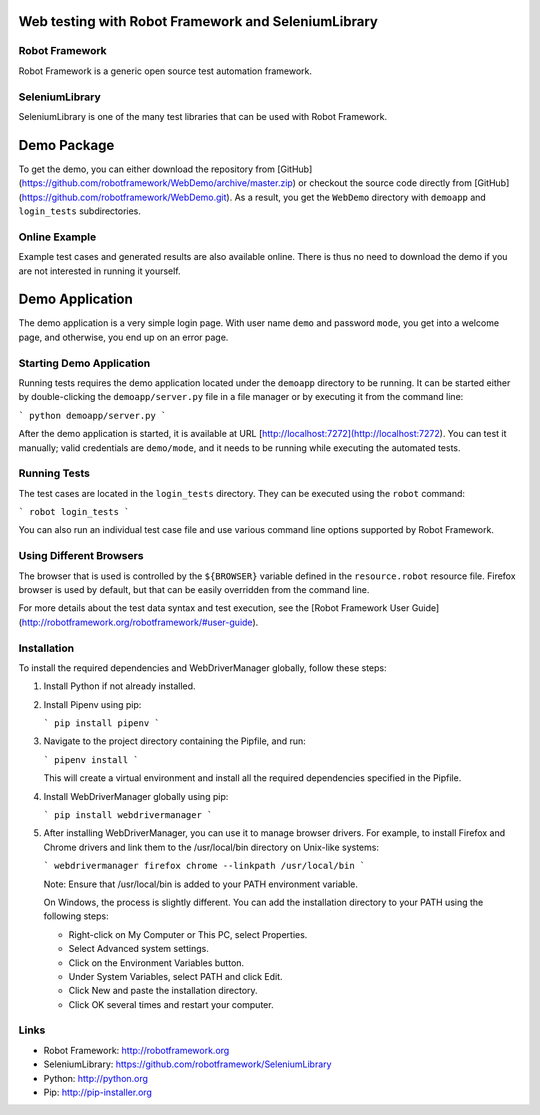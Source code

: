 
Web testing with Robot Framework and SeleniumLibrary
====================================================

Robot Framework
---------------

Robot Framework is a generic open source test automation framework.

SeleniumLibrary
---------------

SeleniumLibrary is one of the many test libraries that can be used with Robot Framework.

Demo Package
============

To get the demo, you can either download the repository from [GitHub](https://github.com/robotframework/WebDemo/archive/master.zip) or checkout the source code directly from [GitHub](https://github.com/robotframework/WebDemo.git). As a result, you get the ``WebDemo`` directory with ``demoapp`` and ``login_tests`` subdirectories.

Online Example
--------------

Example test cases and generated results are also available online. There is thus no need to download the demo if you are not interested in running it yourself.

Demo Application
================

The demo application is a very simple login page. With user name ``demo`` and password ``mode``, you get into a welcome page, and otherwise, you end up on an error page.

Starting Demo Application
-------------------------

Running tests requires the demo application located under the ``demoapp`` directory to be running. It can be started either by double-clicking the ``demoapp/server.py`` file in a file manager or by executing it from the command line:

```
python demoapp/server.py
```

After the demo application is started, it is available at URL [http://localhost:7272](http://localhost:7272). You can test it manually; valid credentials are ``demo/mode``, and it needs to be running while executing the automated tests.

Running Tests
-------------

The test cases are located in the ``login_tests`` directory. They can be executed using the ``robot`` command:

```
robot login_tests
```

You can also run an individual test case file and use various command line options supported by Robot Framework.

Using Different Browsers
------------------------

The browser that is used is controlled by the ``${BROWSER}`` variable defined in the ``resource.robot`` resource file. Firefox browser is used by default, but that can be easily overridden from the command line.

For more details about the test data syntax and test execution, see the [Robot Framework User Guide](http://robotframework.org/robotframework/#user-guide).

Installation
------------

To install the required dependencies and WebDriverManager globally, follow these steps:

1. Install Python if not already installed.
2. Install Pipenv using pip:

   ```
   pip install pipenv
   ```

3. Navigate to the project directory containing the Pipfile, and run:

   ```
   pipenv install
   ```

   This will create a virtual environment and install all the required dependencies specified in the Pipfile.

4. Install WebDriverManager globally using pip:

   ```
   pip install webdrivermanager
   ```

5. After installing WebDriverManager, you can use it to manage browser drivers. For example, to install Firefox and Chrome drivers and link them to the /usr/local/bin directory on Unix-like systems:

   ```
   webdrivermanager firefox chrome --linkpath /usr/local/bin
   ```

   Note: Ensure that /usr/local/bin is added to your PATH environment variable.

   On Windows, the process is slightly different. You can add the installation directory to your PATH using the following steps:

   - Right-click on My Computer or This PC, select Properties.
   - Select Advanced system settings.
   - Click on the Environment Variables button.
   - Under System Variables, select PATH and click Edit.
   - Click New and paste the installation directory.
   - Click OK several times and restart your computer.

Links
-----

- Robot Framework: http://robotframework.org
- SeleniumLibrary: https://github.com/robotframework/SeleniumLibrary
- Python: http://python.org
- Pip: http://pip-installer.org
